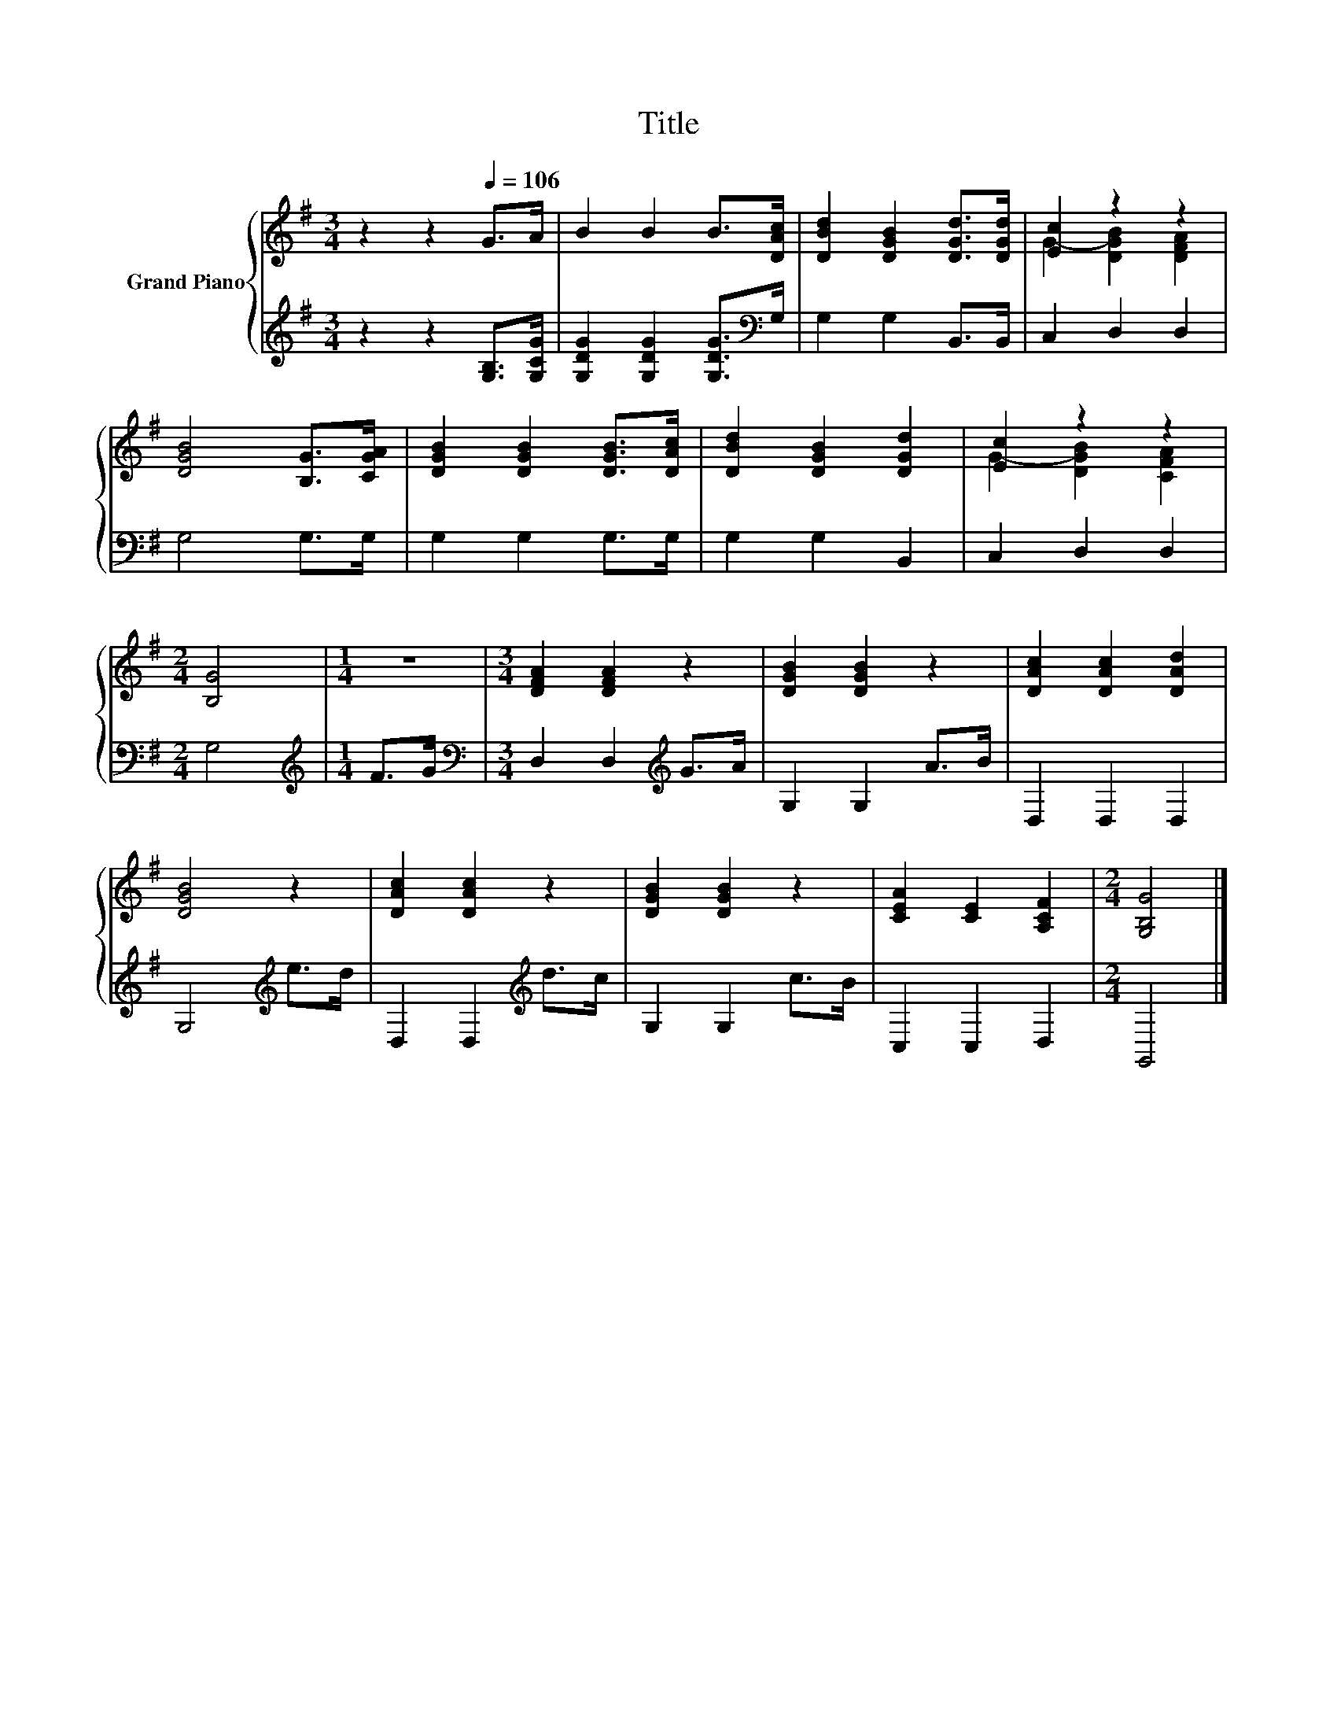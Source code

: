 X:1
T:Title
%%score { ( 1 3 ) | 2 }
L:1/8
M:3/4
K:G
V:1 treble nm="Grand Piano"
V:3 treble 
V:2 treble 
V:1
 z2 z2[Q:1/4=106] G>A | B2 B2 B>[DAc] | [DBd]2 [DGB]2 [DGd]>[DGd] | [Ec]2 z2 z2 | %4
 [DGB]4 [B,G]>[CGA] | [DGB]2 [DGB]2 [DGB]>[DAc] | [DBd]2 [DGB]2 [DGd]2 | [Ec]2 z2 z2 | %8
[M:2/4] [B,G]4 |[M:1/4] z2 |[M:3/4] [DFA]2 [DFA]2 z2 | [DGB]2 [DGB]2 z2 | [DAc]2 [DAc]2 [DAd]2 | %13
 [DGB]4 z2 | [DAc]2 [DAc]2 z2 | [DGB]2 [DGB]2 z2 | [CEA]2 [CE]2 [A,CF]2 |[M:2/4] [G,B,G]4 |] %18
V:2
 z2 z2 [G,B,]>[G,CG] | [G,DG]2 [G,DG]2 [G,DG]>[K:bass]G, | G,2 G,2 B,,>B,, | C,2 D,2 D,2 | %4
 G,4 G,>G, | G,2 G,2 G,>G, | G,2 G,2 B,,2 | C,2 D,2 D,2 |[M:2/4] G,4 |[M:1/4][K:treble] F>G | %10
[M:3/4][K:bass] D,2 D,2[K:treble] G>A | G,2 G,2 A>B | D,2 D,2 D,2 | G,4[K:treble] e>d | %14
 D,2 D,2[K:treble] d>c | G,2 G,2 c>B | C,2 C,2 D,2 |[M:2/4] G,,4 |] %18
V:3
 x6 | x6 | x6 | G2- [DGB]2 [DFA]2 | x6 | x6 | x6 | G2- [DGB]2 [CFA]2 |[M:2/4] x4 |[M:1/4] x2 | %10
[M:3/4] x6 | x6 | x6 | x6 | x6 | x6 | x6 |[M:2/4] x4 |] %18

